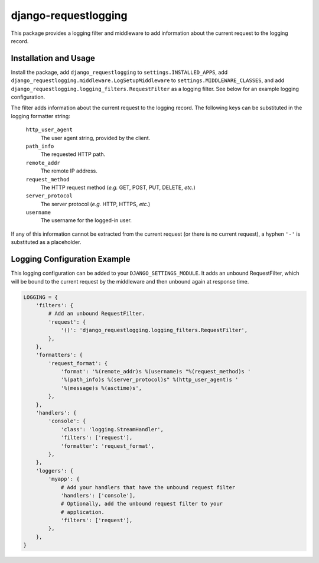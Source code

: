django-requestlogging
=====================

.. image:: https://img.shields.io/pypi/v/django-requestlogging-redux.svg
   :target: https://pypi.python.org/pypi/django-requestlogging-redux
   :alt: Latest Version

.. image:: https://circleci.com/gh/tarkatronic/django-requestlogging.svg?style=svg
   :target: https://circleci.com/gh/tarkatronic/django-requestlogging
   :alt: Build status

.. image:: https://codecov.io/gh/tarkatronic/django-requestlogging/branch/master/graph/badge.svg
   :target: https://codecov.io/gh/tarkatronic/django-requestlogging
   :alt: Code coverage

This package provides a logging filter and middleware to add
information about the current request to the logging record.


Installation and Usage
----------------------

Install the package, add ``django_requestlogging`` to
``settings.INSTALLED_APPS``, add
``django_requestlogging.middleware.LogSetupMiddleware`` to
``settings.MIDDLEWARE_CLASSES``, and add
``django_requestlogging.logging_filters.RequestFilter`` as a logging
filter.  See below for an example logging configuration.

The filter adds information about the current request to the logging
record.  The following keys can be substituted in the logging
formatter string:

    ``http_user_agent``
       The user agent string, provided by the client.

    ``path_info``
       The requested HTTP path.

    ``remote_addr``
       The remote IP address.

    ``request_method``
       The HTTP request method (*e.g.* GET, POST, PUT, DELETE, *etc.*)

    ``server_protocol``
       The server protocol (*e.g.* HTTP, HTTPS, *etc.*)

    ``username``
       The username for the logged-in user.

If any of this information cannot be extracted from the current
request (or there is no current request), a hyphen ``'-'`` is
substituted as a placeholder.


Logging Configuration Example
-----------------------------

This logging configuration can be added to your
``DJANGO_SETTINGS_MODULE``.  It adds an unbound RequestFilter,
which will be bound to the current request by the middleware and then
unbound again at response time.

.. code-block:: python

  LOGGING = {
      'filters': {
          # Add an unbound RequestFilter.
          'request': {
              '()': 'django_requestlogging.logging_filters.RequestFilter',
          },
      },
      'formatters': {
          'request_format': {
              'format': '%(remote_addr)s %(username)s "%(request_method)s '
              '%(path_info)s %(server_protocol)s" %(http_user_agent)s '
              '%(message)s %(asctime)s',
          },
      },
      'handlers': {
          'console': {
              'class': 'logging.StreamHandler',
              'filters': ['request'],
              'formatter': 'request_format',
          },
      },
      'loggers': {
          'myapp': {
              # Add your handlers that have the unbound request filter
              'handlers': ['console'],
              # Optionally, add the unbound request filter to your
              # application.
              'filters': ['request'],
          },
      },
  }

